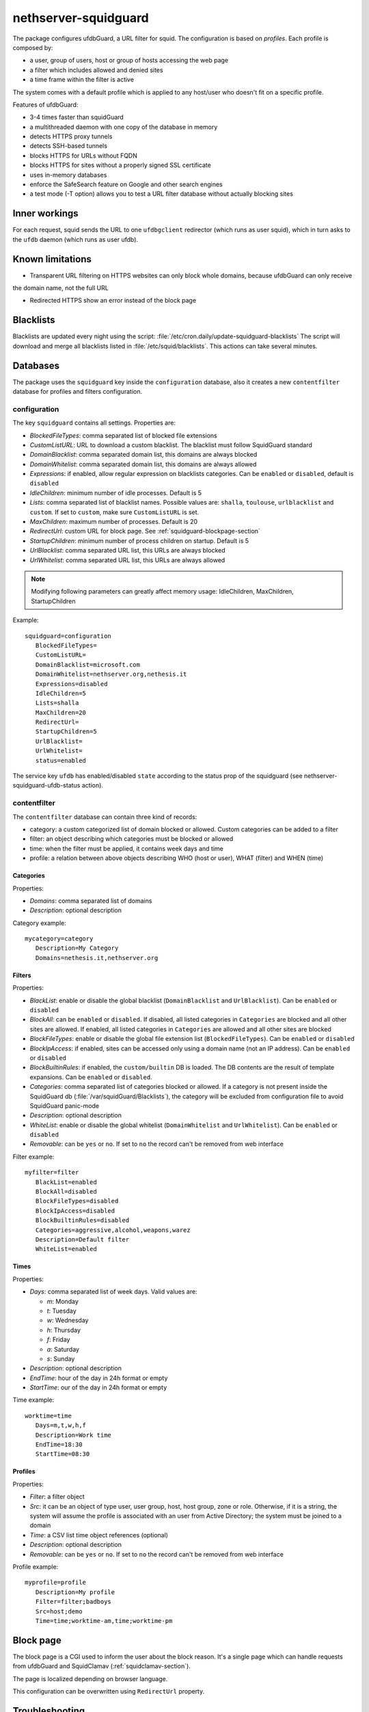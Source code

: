 =====================
nethserver-squidguard
=====================

The package configures ufdbGuard, a URL filter for squid. The configuration is
based on *profiles*. Each profile is composed by:

* a user, group of users, host or group of hosts accessing the web page
* a filter which includes allowed and denied sites
* a time frame within the filter is active

The system comes with a default profile which is applied to any host/user who
doesn't fit on a specific profile.

Features of ufdbGuard:

-  3-4 times faster than squidGuard
-  a multithreaded daemon with one copy of the database in memory
-  detects HTTPS proxy tunnels
-  detects SSH-based tunnels
-  blocks HTTPS for URLs without FQDN
-  blocks HTTPS for sites without a properly signed SSL certificate
-  uses in-memory databases
-  enforce the SafeSearch feature on Google and other search engines
-  a test mode (-T option) allows you to test a URL filter database without actually blocking sites



Inner workings
==============

For each request, squid sends the URL to one ``ufdbgclient`` redirector (which runs as user squid),
which in turn asks to the ``ufdb`` daemon (which runs as user ufdb).


Known limitations
=================

- Transparent URL filtering on HTTPS websites can only block whole domains, because ufdbGuard can only receive
the domain name, not the full URL

- Redirected HTTPS show an error instead of the block page


Blacklists
==========

Blacklists are updated every night using the script: :file:`/etc/cron.daily/update-squidguard-blacklists`
The script will download and merge all blacklists listed in :file:`/etc/squid/blacklists`. This actions can take several minutes.

Databases
=========

The package uses the ``squidguard`` key inside the ``configuration`` database, also it creates a new ``contentfilter`` database
for profiles and filters configuration.

configuration
-------------

The key ``squidguard`` contains all settings. Properties are:

* *BlockedFileTypes*: comma separated list of blocked file extensions
* *CustomListURL*: URL to download a custom blacklist. The blacklist must follow SquidGuard standard
* *DomainBlacklist*: comma separated domain list, this domains are always blocked 
* *DomainWhitelist*: comma separated domain list, this domains are always allowed
* *Expressions*: if enabled, allow regular expression on blacklists categories. Can be ``enabled`` or ``disabled``, default is ``disabled``
* *IdleChildren*: minimum number of idle processes. Default is 5
* *Lists*: comma separated list of blacklist names. Possible values are: ``shalla``, ``toulouse``, ``urlblacklist`` and ``custom``.
  If set to ``custom``, make sure ``CustomListURL`` is set.
* *MaxChildren*: maximum number of processes. Default is 20
* *RedirectUrl*: custom URL for block page. See :ref:`squidguard-blockpage-section`
* *StartupChildren*: minimum number of process children on startup. Default is 5
* *UrlBlacklist*: comma separated URL list, this URLs are always blocked 
* *UrlWhitelist*: comma separated URL list, this URLs are always allowed


.. note:: Modifying following parameters can greatly affect memory usage:
          IdleChildren, MaxChildren, StartupChildren

Example: ::

 squidguard=configuration
    BlockedFileTypes=
    CustomListURL=
    DomainBlacklist=microsoft.com
    DomainWhitelist=nethserver.org,nethesis.it
    Expressions=disabled
    IdleChildren=5
    Lists=shalla
    MaxChildren=20
    RedirectUrl=
    StartupChildren=5
    UrlBlacklist=
    UrlWhitelist=
    status=enabled

The service key ``ufdb`` has enabled/disabled ``state`` according to the status prop of the squidguard
(see nethserver-squidguard-ufdb-status action).


contentfilter
-------------

The ``contentfilter`` database can contain three kind of records:

* category: a custom categorized list of domain blocked or allowed. Custom categories can be added to a filter
* filter: an object describing which categories must be blocked or allowed
* time: when the filter must be applied, it contains week days and time
* profile: a relation between above objects describing WHO (host or user), WHAT (filter) and WHEN (time)

Categories
^^^^^^^^^^

Properties:

* *Domains*: comma separated list of domains 
* *Description*: optional description

Category example: ::

 mycategory=category
    Description=My Category
    Domains=nethesis.it,nethserver.org

Filters
^^^^^^^

Properties:

* *BlackList*: enable or disable the global blacklist (``DomainBlacklist`` and ``UrlBlacklist``). Can be ``enabled`` or ``disabled``
* *BlockAll*: can be ``enabled`` or ``disabled``. If disabled, all listed categories in ``Categories`` are blocked and all other sites are allowed.
  If enabled, all listed categories in ``Categories`` are allowed and all other sites are blocked
* *BlockFileTypes*: enable or disable the global file extension list (``BlockedFileTypes``). Can be ``enabled`` or ``disabled`` 
* *BlockIpAccess*: if enabled, sites can be accessed only using a domain name (not an IP address). Can be ``enabled`` or ``disabled``
* *BlockBuiltinRules*: if enabled, the ``custom/builtin`` DB is loaded. The DB contents are the result of template expansions. Can be ``enabled`` or ``disabled``.
* *Categories*: comma separated list of categories blocked or allowed. If a category is not present inside the SquidGuard db (:file:`/var/squidGuard/Blacklists`), the category will be excluded from configuration file to avoid SquidGuard panic-mode
* *Description*: optional description
* *WhiteList*: enable or disable the global whitelist (``DomainWhitelist`` and ``UrlWhitelist``). Can be ``enabled`` or ``disabled``
* *Removable*: can be ``yes`` or ``no``. If set to ``no`` the record can't be removed from web interface 

Filter example: ::

 myfilter=filter
    BlackList=enabled
    BlockAll=disabled
    BlockFileTypes=disabled
    BlockIpAccess=disabled
    BlockBuiltinRules=disabled
    Categories=aggressive,alcohol,weapons,warez
    Description=Default filter
    WhiteList=enabled

Times
^^^^^

Properties:

* *Days*: comma separated list of week days. Valid values are:

  * *m*: Monday
  * *t*: Tuesday
  * *w*: Wednesday
  * *h*: Thursday
  * *f*: Friday
  * *a*: Saturday
  * *s*: Sunday 

* *Description*: optional description
* *EndTime*: hour of the day in 24h format or empty
* *StartTime*: our of the day in 24h format or empty

Time example: ::

 worktime=time
    Days=m,t,w,h,f
    Description=Work time
    EndTime=18:30
    StartTime=08:30


Profiles
^^^^^^^^

Properties:

* *Filter*: a filter object
* *Src*: it can be an object of type user, user group, host, host group, zone or role. Otherwise, if it is a string, the system will
  assume the profile is associated with an user from Active Directory; the system must be joined to a domain
* *Time*: a CSV list time object references (optional)
* *Description*: optional description
* *Removable*: can be ``yes`` or ``no``. If set to ``no`` the record can't be removed from web interface 

Profile example: ::

 myprofile=profile
    Description=My profile
    Filter=filter;badboys
    Src=host;demo
    Time=time;worktime-am,time;worktime-pm


.. _ufdbguard-blockpage-section:
.. _squidguard-blockpage-section:

Block page
==========

The block page is a CGI used to inform the user about the block reason.
It's a single page which can handle requests from ufdbGuard and SquidClamav (:ref:`squidclamav-section`).

The page is localized depending on browser language.

This configuration can be overwritten using ``RedirectUrl`` property.

Troubleshooting
===============

Some commands: ::

  echo "http://bit.ly 10.10.0.1/ - - GET" | /usr/sbin/ufdbgclient -d
  echo "http://bit.ly 10.10.0.1/ user@mydomain.com - GET" | /usr/sbin/ufdbgclient -d
  /etc/init.d/ufdb testconfig 2>&1 | grep FATAL

Logfiles: ::

  /var/ufdbguard/logs/ufdbguardd.log
  